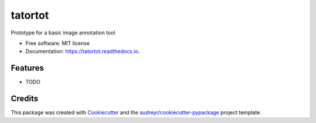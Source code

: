 ========
tatortot
========


.. image:: https://img.shields.io/pypi/v/tatortot.svg
        :target: https://pypi.python.org/pypi/tatortot

.. image:: https://img.shields.io/travis/[Amjgleason/tatortot.svg
        :target: https://travis-ci.org/[Amjgleason/tatortot

.. image:: https://readthedocs.org/projects/tatortot/badge/?version=latest
        :target: https://tatortot.readthedocs.io/en/latest/?badge=latest
        :alt: Documentation Status




Prototype for a basic image annotation tool


* Free software: MIT license
* Documentation: https://tatortot.readthedocs.io.


Features
--------

* TODO

Credits
-------

This package was created with Cookiecutter_ and the `audreyr/cookiecutter-pypackage`_ project template.

.. _Cookiecutter: https://github.com/audreyr/cookiecutter
.. _`audreyr/cookiecutter-pypackage`: https://github.com/audreyr/cookiecutter-pypackage
